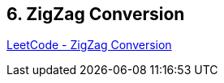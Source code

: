 == 6. ZigZag Conversion

https://leetcode.com/problems/zigzag-conversion/[LeetCode - ZigZag Conversion]

